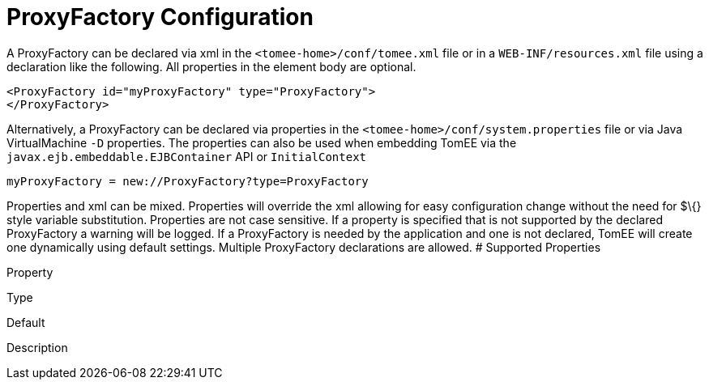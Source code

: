 = ProxyFactory Configuration
:index-group: Unrevised
:jbake-date: 2018-12-05
:jbake-type: page
:jbake-status: published


A ProxyFactory can be declared via xml in the
`<tomee-home>/conf/tomee.xml` file or in a `WEB-INF/resources.xml` file
using a declaration like the following. All properties in the element
body are optional.

[source,xml]
----
<ProxyFactory id="myProxyFactory" type="ProxyFactory">
</ProxyFactory>
----

Alternatively, a ProxyFactory can be declared via properties in the
`<tomee-home>/conf/system.properties` file or via Java VirtualMachine
`-D` properties. The properties can also be used when embedding TomEE
via the `javax.ejb.embeddable.EJBContainer` API or `InitialContext`

[source,properties]
----
myProxyFactory = new://ProxyFactory?type=ProxyFactory
----

Properties and xml can be mixed. Properties will override the xml
allowing for easy configuration change without the need for $\{} style
variable substitution. Properties are not case sensitive. If a property
is specified that is not supported by the declared ProxyFactory a
warning will be logged. If a ProxyFactory is needed by the application
and one is not declared, TomEE will create one dynamically using default
settings. Multiple ProxyFactory declarations are allowed. # Supported
Properties

Property

Type

Default

Description
